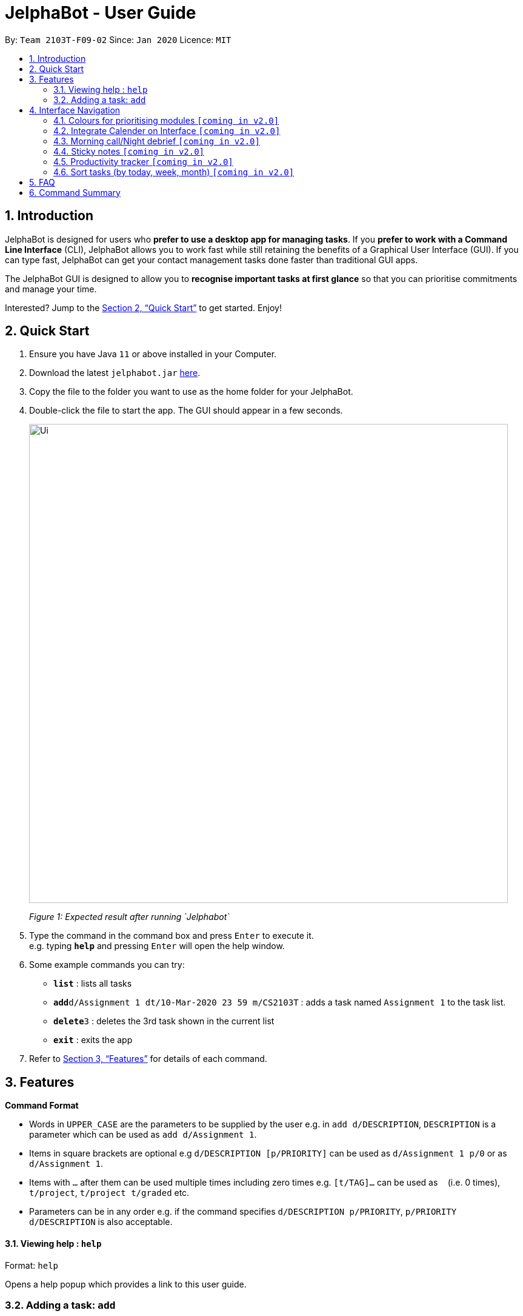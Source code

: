= JelphaBot - User Guide
:site-section: UserGuide
:toc:
:toc-title:
:toc-placement: preamble
:sectnums:
:imagesDir: images
:stylesDir: stylesheets
:xrefstyle: full
:experimental:
ifdef::env-github[]
:tip-caption: :bulb:
:note-caption: :information_source:
endif::[]
:repoURL: https://github.com/se-edu/addressbook-level3

By: `Team 2103T-F09-02`      Since: `Jan 2020`      Licence: `MIT`

== Introduction

JelphaBot is designed for users who *prefer to use a desktop app for managing tasks*.
If you *prefer to work with a Command Line Interface* (CLI), JelphaBot allows you to work fast while still retaining the benefits of a Graphical User Interface (GUI).
If you can type fast, JelphaBot can get your contact management tasks done faster than traditional GUI apps.

The JelphaBot GUI is designed to allow you to *recognise important tasks at first glance* so that you can prioritise commitments and manage your time.

Interested? Jump to the <<Quick Start>> to get started.
Enjoy!

== Quick Start

. Ensure you have Java `11` or above installed in your Computer.
. Download the latest `jelphabot.jar` link:{repoURL}/releases[here].
. Copy the file to the folder you want to use as the home folder for your JelphaBot.
. Double-click the file to start the app.
The GUI should appear in a few seconds.
+
image::Ui.png[width="790"]
_Figure 1: Expected result after running `Jelphabot`_
+
. Type the command in the command box and press kbd:[Enter] to execute it. +
e.g. typing *`help`* and pressing kbd:[Enter] will open the help window.
. Some example commands you can try:

* *`list`* : lists all tasks
* **`add`**`d/Assignment 1 dt/10-Mar-2020 23 59 m/CS2103T` : adds a task named `Assignment 1` to the task list.
* **`delete`**`3` : deletes the 3rd task shown in the current list
* *`exit`* : exits the app

. Refer to <<Features>> for details of each command.

[[Features]]

== Features
====
*Command Format*

* Words in `UPPER_CASE` are the parameters to be supplied by the user e.g. in `add d/DESCRIPTION`, `DESCRIPTION` is a parameter which can be used as `add d/Assignment 1`.
* Items in square brackets are optional e.g `d/DESCRIPTION [p/PRIORITY]` can be used as `d/Assignment 1 p/0` or as `d/Assignment 1`.
* Items with `…`​ after them can be used multiple times including zero times e.g. `[t/TAG]...` can be used as `{nbsp}` (i.e. 0 times), `t/project`, `t/project t/graded` etc.
* Parameters can be in any order e.g. if the command specifies `d/DESCRIPTION p/PRIORITY`, `p/PRIORITY d/DESCRIPTION` is also acceptable.
====

==== Viewing help : `help`

Format: `help`

Opens a help popup which provides a link to this user guide.

=== Adding a task: `add`

Adds a task to the task list +
Format: `d/DESCRIPTION dt/DATETIME m/MODULE_CODE [p/PRIORITY] [t/TAG]...`

image::add.png[width="600"]
_Figure 2: Example of an expected result after running `add`_

****
* For dt/DATETIME inputs, we recommend the format MMM-dd-YYYY HH mm, but it also allows some other formats.
// TODO list datetime accepted formats here
* Values that p/PRIORITY can take are -1, 0 or 1. If not specified, DEFAULTS TO 1.
****

[TIP]
A task can have any number of tags (including 0)

Examples:

* `add add d/Assignment 1 dt/Jan-01-2020 23 59 m/CS3230 p/1`
* `add add d/Project TP dt/Jan-01-2020 23 59 m/CS2103T p/1 t/pair work`

==== Listing all tasks : `list`

Shows a list of all tasks in the task list. +
Format: `list`

image::ug_figures/list.png[width="600"]
_Figure 3: Example of an expected result after running `list`_

The task list is formatted so that you can distinguish urgent tasks at first glance. Tasks are tagged according to their importance:

* Default
* *Important*
* _Optional_

Deadlines that are marked as low priority (`p/-1`) will be _italicized_ to denote that there is no penalty for not meeting the deadline. (or that it denotes an approximate deadline )

Deadlines that are marked as high priority (`p/1`) will be *bolded* to denote that they are more urgent.

Tasks will be organized into drop down menus based on the following Categories:

* Now  +
(Showing tasks due within the next 4 hours)
* Today +
(Showing tasks due by the end of the day)
* This week +
(Showing tasks due by the end of the week, defined as before the next upcoming Monday)
* This month +
(Showing tasks due by the end of the month, defined as all tasks within the same Month and Year as the current date)

The start of every task will be labelled with a visual tag so that you can visually categorize them.

To read more about tags, go <<#Tags, here>>

==== Locating tasks by name: `find`

Finds tasks whose description contain any of the given keywords. +
Format: `find KEYWORD [MORE_KEYWORDS]`

image::find.png[width="600"]

_Figure 4: Example of an expected result after running `find`_

****
* The search is case insensitive. e.g `hans` will match `Hans`
* The order of the keywords does not matter. e.g. `Hans Bo` will match `Bo Hans`
* Only the name is searched.
* Only full words will be matched e.g. `Han` will not match `Hans`
* tasks matching at least one keyword will be returned (i.e. `OR` search). e.g. `Hans Bo` will return `Hans Gruber`, `Bo Yang`
****

Examples:

* `find assignment` +
Returns `Assignment 1` and `assignment task`
* `find Tutorial Project MidTerm` +
Returns any task having descriptions of `Tutorial`, `Project`, or `MidTerm`

==== Editing a task : `edit`

Edit existing tasks by calling `edit` directly from a task page, or `edit <task_name>` from the landing page.
. +
Format: `edit INDEX [d/DESCRIPTION] [dt/DATETIME] [m/MODULE_CODE] [p/PRIORITY (-1, 0, or 1)]
[t/TAG]...`

image::edit.png[width="600"]
_Figure 5: Example of an expected result after running `edit`_

****
* Edits the task at the specified `INDEX`.
The index refers to the index number shown in the displayed task list.
The index *must be a positive integer* 1, 2, 3, ...
* At least one of the optional fields must be provided.
* Existing values will be updated to the input values.
* When editing tags, the existing tags of the task will be removed i.e adding of tags is not cumulative.
* You can remove all the task's tags by typing `t/` without specifying any tags after it.
****

Examples:

* `edit 1 m/CS2105 d/Tutorial 2` +
Edits the moduleCode of the 1st task to be `cs2105` and description to `Tutorial 2` respectively.
* `edit 2 dt/Jan-2-2020 23 59 t/` +
Edits the date and time of the 2nd task to be `Jan-2-2020 23 59` and clears all existing tags.


// tag::delete[]
==== Deleting a task : `delete`

Deletes tasks by calling `delete` directly from a task page or `delete <task_name>` from the landing page. +
Format: `delete INDEX`

image::delete.png[width="600"]
_Figure 6: Example of an expected result after running `delete`_

****
* Deletes the task at the specified `INDEX`.
* The index refers to the index number shown in the displayed task list.
* The index *must be a positive integer* 1, 2, 3, ...
****

Examples:

* `list` +
`delete 2` +
Deletes the 2nd task in the task list.
* `find Betsy` +
`delete 1` +
Deletes the 1st task in the results of the `find` command.

// end::delete[]
==== Clearing all entries : `clear`

Clears all entries from the task list by calling `clear` directly from a task page or from the landing page. +
Format: `clear`
image::ug_figures/clear.png[width="600"]
_Figure 7: Example of an expected result after running `clear`_

==== Exiting the program : `exit`

Exits the program by calling `exit` directly from a task page or from the landing page. +
Format: `exit`
// no image needed

==== Saving the data

Address book data are saved in the hard disk automatically after any command that changes the data. +
There is no need to save manually.

// tag::dataencryption[]
==== Set Reminders and Notifications  `[coming in v2.0]`

_{explain how the user can enable/disable data encryption}_

==== Pin Important tasks  `[coming in v2.0]`

// end::dataencryption[]

== Interface Navigation

==== Colours for prioritising modules  `[coming in v2.0]`

==== Integrate Calender on Interface  `[coming in v2.0]`

==== Morning call/Night debrief  `[coming in v2.0]`

==== Sticky notes  `[coming in v2.0]`

==== Productivity tracker  `[coming in v2.0]`

==== Sort tasks (by today, week, month)  `[coming in v2.0]`

== FAQ

*Q*: How do I transfer my data to another Computer? +
*A*: Install the app in the other computer and overwrite the empty data file it creates with the file that contains the data of your previous Address Book folder.

== Command Summary

* *Add* `[d/DESCRIPTION] [dt/DATETIME] [m/MODULE_CODE] [p/PRIORITY] [t/TAG]…` +
e.g. `add add d/Project TP dt/Jan-01-2020 23 59 m/CS2103T p/1 t/pair work`
* *Clear* : `clear`
* *Delete* : `delete INDEX` +
e.g. `delete 3`
* *Edit* : `edit INDEX
[d/DESCRIPTION]
[dt/DATETIME]
[m/MODULE_CODE]
[p/PRIORITY]
[t/TAG]...` +
e.g. `edit 1 m/CS2105 d/Tutorial 2`
* *Find* : `find KEYWORD [MORE_KEYWORDS]` +
e.g. `find Tutorial Assignment`
* *List* : `list`
* *Help* : `help`
* *Exit* : `exit`
